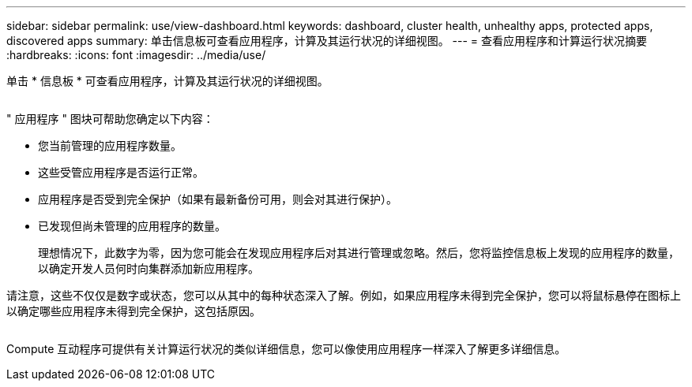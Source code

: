 ---
sidebar: sidebar 
permalink: use/view-dashboard.html 
keywords: dashboard, cluster health, unhealthy apps, protected apps, discovered apps 
summary: 单击信息板可查看应用程序，计算及其运行状况的详细视图。 
---
= 查看应用程序和计算运行状况摘要
:hardbreaks:
:icons: font
:imagesdir: ../media/use/


[role="lead"]
单击 * 信息板 * 可查看应用程序，计算及其运行状况的详细视图。

image:screenshot-dashboard.gif[""]

" 应用程序 " 图块可帮助您确定以下内容：

* 您当前管理的应用程序数量。
* 这些受管应用程序是否运行正常。
* 应用程序是否受到完全保护（如果有最新备份可用，则会对其进行保护）。
* 已发现但尚未管理的应用程序的数量。
+
理想情况下，此数字为零，因为您可能会在发现应用程序后对其进行管理或忽略。然后，您将监控信息板上发现的应用程序的数量，以确定开发人员何时向集群添加新应用程序。



请注意，这些不仅仅是数字或状态，您可以从其中的每种状态深入了解。例如，如果应用程序未得到完全保护，您可以将鼠标悬停在图标上以确定哪些应用程序未得到完全保护，这包括原因。

image:screenshot-dashboard-unprotected.gif[""]

Compute 互动程序可提供有关计算运行状况的类似详细信息，您可以像使用应用程序一样深入了解更多详细信息。
